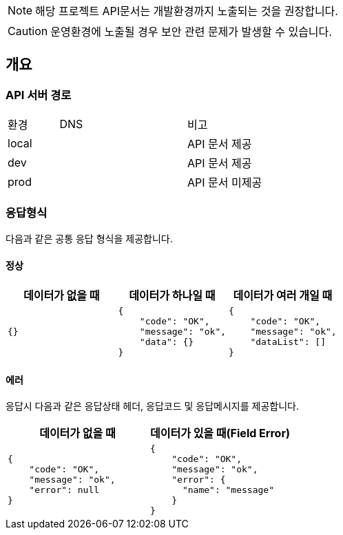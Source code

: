 [NOTE]
====
해당 프로젝트 API문서는 개발환경까지 노출되는 것을 권장합니다. +
====

[CAUTION]
====
운영환경에 노출될 경우 보안 관련 문제가 발생할 수 있습니다.
====

== 개요

=== API 서버 경로
[cols="2,5,3"]
|====
|환경         |DNS |비고
|local   | link:[] |API 문서 제공
|dev   | link:[] |API 문서 제공
|prod   | link:[] |API 문서 미제공
|====

=== 응답형식
다음과 같은 공통 응답 형식을 제공합니다.

==== 정상

|====
|데이터가 없을 때|데이터가 하나일 때|데이터가 여러 개일 때

a|[source,json]
----
{}
----

a|[source,json]
----
{
    "code": "OK",
    "message": "ok",
    "data": {}
}
----

a|[source,json]
----
{
    "code": "OK",
    "message": "ok",
    "dataList": []
}
----

|====

==== 에러
응답시 다음과 같은 응답상태 헤더, 응답코드 및 응답메시지를 제공합니다.

|====
|데이터가 없을 때|데이터가 있을 때(Field Error)

a|[source,json]
----
{
    "code": "OK",
    "message": "ok",
    "error": null
}
----

a|[source,json]
----
{
    "code": "OK",
    "message": "ok",
    "error": {
      "name": "message"
    }
}
----

|====